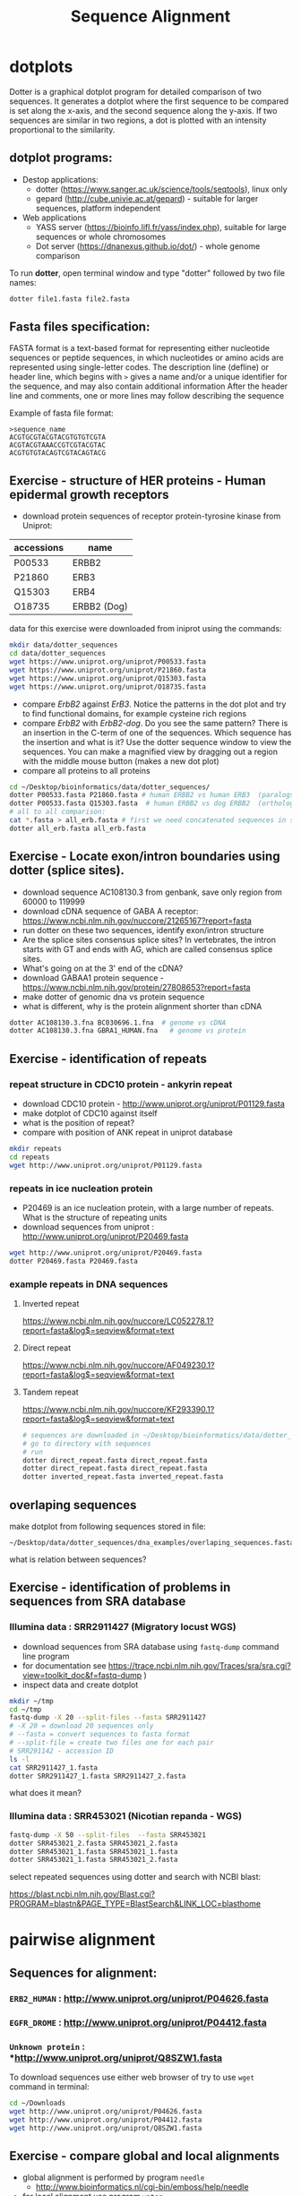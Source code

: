 #+TITLE: Sequence Alignment
#+OPTIONS: toc:nil

* dotplots

Dotter is a graphical dotplot program for detailed comparison of two sequences.
It generates a dotplot where the first sequence to be compared is set along the
x-axis, and the second sequence along the y-axis. If two sequences are similar
in two regions, a dot is plotted with an intensity proportional to the
similarity.

** dotplot programs:
- Destop applications:
  - dotter (https://www.sanger.ac.uk/science/tools/seqtools), linux only
  - gepard (http://cube.univie.ac.at/gepard)  - suitable for larger sequences, platform independent
- Web applications
  - YASS server (https://bioinfo.lifl.fr/yass/index.php), suitable for large sequences or whole chromosomes
  - Dot server (https://dnanexus.github.io/dot/) - whole genome comparison

To run *dotter*, open terminal window and  type "dotter" followed by two file names:
#+BEGIN_SRC bash
dotter file1.fasta file2.fasta
#+END_SRC


** Fasta files specification:
FASTA format is a text-based format for representing either nucleotide sequences
or peptide sequences, in which nucleotides or amino acids are represented using
single-letter codes. The description line (defline) or header line, which begins
with ~>~ gives a name and/or a unique identifier for the sequence, and may also
contain additional information After the header line and comments, one or more
lines may follow describing the sequence

Example of fasta file format:

#+BEGIN_EXAMPLE
>sequence_name
ACGTGCGTACGTACGTGTGTCGTA
ACGTACGTAAACCGTCGTACGTAC
ACGTGTGTACAGTCGTACAGTACG
#+END_EXAMPLE

** Exercise - structure of HER proteins - Human epidermal growth receptors

- download protein sequences of receptor protein-tyrosine kinase from Uniprot:
| accessions | name        |
|------------+-------------|
| P00533     | ERBB2       |
| P21860     | ERB3        |
| Q15303     | ERB4        |
| O18735     | ERBB2 (Dog) |
|------------+-------------|

data for this exercise were downloaded from iniprot using the commands:
#+begin_src sh 
mkdir data/dotter_sequences
cd data/dotter_sequences
wget https://www.uniprot.org/uniprot/P00533.fasta
wget https://www.uniprot.org/uniprot/P21860.fasta
wget https://www.uniprot.org/uniprot/Q15303.fasta
wget https://www.uniprot.org/uniprot/O18735.fasta
#+end_src

#+RESULTS:

- compare /ErbB2/ against /ErB3/. Notice the patterns
  in the dot plot and try to find functional domains, for example cysteine rich
  regions
- compare /ErbB2/ with /ErbB2-dog/. Do you see the same pattern? There is an
  insertion in the C-term of one of the sequences. Which sequence has the
  insertion and what is it? Use the dotter sequence window to view the
  sequences. You can make a magnified view by dragging out a region with the
  middle mouse button (makes a new dot plot)
- compare all proteins to all proteins

#+begin_src sh 
cd ~/Desktop/bioinformatics/data/dotter_sequences/
dotter P00533.fasta P21860.fasta # human ERBB2 vs human ERB3  (paralogs)
dotter P00533.fasta Q15303.fasta  # human ERBB2 vs dog ERBB2  (orthologs)
# all to all comparison:
cat *.fasta > all_erb.fasta # first we need concatenated sequences in single fasta file
dotter all_erb.fasta all_erb.fasta
#+end_src

#+BEGIN_COMMENT
insertion - KTLSP
#+END_COMMENT

** Exercise - Locate exon/intron boundaries using dotter (splice sites).
- download sequence AC108130.3 from genbank, save only region from 60000 to 119999
- download cDNA sequence of GABA A receptor: https://www.ncbi.nlm.nih.gov/nuccore/21265167?report=fasta
- run dotter on these two sequences, identify exon/intron structure
- Are the splice sites consensus splice sites? In vertebrates, the intron starts
  with GT and ends with AG, which are called consensus splice sites.
- What's going on at the 3' end of the cDNA?
- download GABAA1 protein sequence - https://www.ncbi.nlm.nih.gov/protein/27808653?report=fasta
- make dotter of genomic dna vs protein sequence
- what is different, why is the protein alignment shorter than cDNA

#+begin_src sh
dotter AC108130.3.fna BC030696.1.fna  # genome vs cDNA
dotter AC108130.3.fna GBRA1_HUMAN.fna   # genome vs protein 
#+end_src

** Exercise - identification of repeats
*** repeat structure in CDC10 protein - ankyrin repeat
- download CDC10 protein - http://www.uniprot.org/uniprot/P01129.fasta 
- make dotplot of CDC10 against itself
- what is the position of repeat?
- compare with position of ANK repeat in uniprot database
#+begin_src sh
mkdir repeats
cd repeats
wget http://www.uniprot.org/uniprot/P01129.fasta 
#+end_src

#+begin_comment
Repeat1	356 – 385	ANK 1
Repeat2	483 – 512	ANK 2
#+end_comment


*** repeats in ice nucleation protein 
- P20469 is an ice nucleation protein, with a large number of repeats. What is the structure of repeating units
- download sequences from uniprot : http://www.uniprot.org/uniprot/P20469.fasta
#+begin_src sh
wget http://www.uniprot.org/uniprot/P20469.fasta
dotter P20469.fasta P20469.fasta
#+end_src

*** example repeats in DNA sequences 
**** Inverted repeat
https://www.ncbi.nlm.nih.gov/nuccore/LC052278.1?report=fasta&log$=seqview&format=text
**** Direct repeat
https://www.ncbi.nlm.nih.gov/nuccore/AF049230.1?report=fasta&log$=seqview&format=text
**** Tandem repeat
https://www.ncbi.nlm.nih.gov/nuccore/KF293390.1?report=fasta&log$=seqview&format=text


#+begin_src sh
# sequences are downloaded in ~/Desktop/bioinformatics/data/dotter_sequences/dna_examples
# go to directory with sequences
# run
dotter direct_repeat.fasta direct_repeat.fasta 
dotter direct_repeat.fasta direct_repeat.fasta
dotter inverted_repeat.fasta inverted_repeat.fasta
#+end_src


** overlaping sequences
make dotplot from following sequences stored in file:
#+begin_example
~/Desktop/data/dotter_sequences/dna_examples/overlaping_sequences.fasta
#+end_example
what is relation between sequences?

#+begin_comment 
solution
[[
file:fig/scheme_dotter_overlap.png]]
#+end_comment



** Exercise - identification of problems in sequences from SRA database
*** Illumina data : SRR2911427  (Migratory locust WGS)
# overlap, high NN proportion
- download sequences from SRA database using =fastq-dump= command line program 
- for documentation see https://trace.ncbi.nlm.nih.gov/Traces/sra/sra.cgi?view=toolkit_doc&f=fastq-dump )
- inspect data and create dotplot

#+BEGIN_SRC bash
mkdir ~/tmp
cd ~/tmp
fastq-dump -X 20 --split-files --fasta SRR2911427
# -X 20 = download 20 sequences only
# --fasta = convert sequences to fasta format
# --split-file = create two files one for each pair
# SRR291142 - accession ID
ls -l
cat SRR2911427_1.fasta
dotter SRR2911427_1.fasta SRR2911427_2.fasta
#+END_SRC

what does it mean? 
# paired sequences are overlaping

*** Illumina data : SRR453021 (Nicotian repanda - WGS)
# adapter sequence
# ACACTCTTTCCCTACACGACGCTCTTCCGATCT
#+BEGIN_SRC bash
fastq-dump -X 50 --split-files  --fasta SRR453021
dotter SRR453021_2.fasta SRR453021_2.fasta 
dotter SRR453021_1.fasta SRR453021_1.fasta 
dotter SRR453021_1.fasta SRR453021_2.fasta 
#+END_SRC
select repeated sequences using dotter and search with NCBI blast:

https://blast.ncbi.nlm.nih.gov/Blast.cgi?PROGRAM=blastn&PAGE_TYPE=BlastSearch&LINK_LOC=blasthome

#+begin_comment
# sequence 
** whole genome/chromosome dotplot

- download part of genome assembly from Zea mays:
- link https://www.ncbi.nlm.nih.gov/nuccore/NW_007617762.1
- use range 1-1,000,000 nt
- start GUI program =gepard=
- as sequences 1 and 2 select downloaded sequence and create dotplot
- what do you see and what does it mean?

#+end_comment

* pairwise alignment
** Sequences for alignment:
*** =ERB2_HUMAN= : http://www.uniprot.org/uniprot/P04626.fasta
*** =EGFR_DROME= : http://www.uniprot.org/uniprot/P04412.fasta
*** =Unknown protein= : *http://www.uniprot.org/uniprot/Q8SZW1.fasta

To download sequences use either web browser of try to use ~wget~ command in terminal:
#+BEGIN_SRC bash
cd ~/Downloads
wget http://www.uniprot.org/uniprot/P04626.fasta
wget http://www.uniprot.org/uniprot/P04412.fasta
wget http://www.uniprot.org/uniprot/Q8SZW1.fasta
#+END_SRC

** Exercise - compare global and local alignments
- global alignment is performed by program ~needle~
  - http://www.bioinformatics.nl/cgi-bin/emboss/help/needle
- for local alignment use program ~water~, 
  - http://www.bioinformatics.nl/cgi-bin/emboss/help/water

Programs ~needle~ and ~water~ are available from command line or from EBI web interface: http://www.ebi.ac.uk/Tools/emboss/

#+BEGIN_SRC bash
# command example:
water P04626.fasta P04412.fasta
#+END_SRC

- compare ERB2 vs EGFR using ~needle~ and then using ~water~
- compare ERB2 vs Unknown protein using ~needle~ and then using ~water~
- what is difference between local and global alignments?
- what happened what gap penalty is increased to 20 and extend_penalty to 2?
- by default BLOSUM62 scoring matrix is used, what happend when you use PAM10?
- to view results use either command line programs =cat= or =less= or view in text editor gedit
#+BEGIN_SRC bash
# using PAM10 example
water P04626.fasta P04412.fasta -datafile EPAM10
#+END_SRC
*** differences between PAM10 and BLOSUM62 matrices
PAM10 : ftp://ftp.ncbi.nih.gov/blast/matrices/PAM10
BLOSUM62 : ftp://ftp.ncbi.nih.gov/blast/matrices/BLOSUM62

#+BEGIN_COMMENT
#* alignment in geneious?
# create alignments from secret sequences - see http://people.binf.ku.dk/~krogh/courses/fall03/MultipleAlign/
# test two options - global alignment vs global with free end gaps
# # motiv C-x(4,5)-V-I-x(3)-K-X-V-S-x(3,5)-G-x(3)-C
# 
# The file secretseqs.fsa contains a set of fasta-formatted sequences. They all belong to the same family of proteins.
# 
#     Find out which family we are talking about.
#     This family can be subdivided into several subgroups - the file you have only contains members from the two major subgroups.
#         Divide the sequences into these two groups using CLUSTALX and NJPLOT. You might want to add an unrelated protein of the same length as an outgroup(part of an elongation factor for instance.
#     Structurally these proteins are characterised by conserved disulfide bonds. Identify the residues involved. What is the difference between the two groups?
#     Optional: What does these proteins do?
#+END_COMMENT

* Multiple alignment from HSPB8 proteins
- obtain protein sequence of HSPB8 from NCBI, gene link is: https://www.ncbi.nlm.nih.gov/gene/26353
- go to related protein entry (menu on the right)
- go to protein NP_055180.1
- from right menu select =analyze this sequence/Run BLAST=
- select accession from this species:
  - Sus scrofa (pig) 
  - Danio rerio (zebrafish) 
  - Bos taurus (cattle)
  - Mus musculus (house mouse)
  - Xenopus laevis (African clawed frog)
  - Danio rerio (zebrafish)
  - Drosophila melanogaster (fruit fly)
  - Gallus gallus (chicken) 
# list of accessions:  	XP_004934466 NP_523827 NP_001094427 NP_001079782 NP_109629 NP_001014955 NP_001094427 XP_001929620 NP_055180.1
- download fasta file all accession
- edit fasta file - remove gaps, put name of organism at the beginning of description line e.g.:
#+BEGIN_EXAMPLE
>chicken XP_004934466.1 PREDICTED: heat shock protein beta-8 [Gallus gallus]
MADSQLPFSCHYPGRRSLRDPFREPGLTSRLLDDDFGLSPFPGDLTADWPDWARPRLTPTWPGPLRARAS
AMAPGYSTRFGGYPESRSPAPTSREPWKVCVNVHSFKPEELTVKTKDGYVEVSGKHEEQQVEGGIVSKNF
TKKIQLPYEVDPITVFASLSPEGLLIIEAPQIPPYQQYGEGGCSGEIPLESPEATCA
>fruitfly NP_523827.1 lethal (2) essential for life, isoform A [Drosophila melanogaster]
MSVVPLMFRDWWDELDFPMRTSRLLDQHFGQGLKRDDLMSSVWNSRPTVLRSGYLRPWHTNSLQKQESGS
TLNIDSEKFEVILDVQQFSPSEITVKVADKFVIVEGKHEEKQDEHGYVSRQFSRRYQLPSDVNPDTVTSS
LSSDGLLTIKAPMKALPPPQTERLVQITQTGPSSKEDNAKKVETSTA
...
#+END_EXAMPLE
- start seaview program, open sequences
- align seaquences =align/align all=
- inspect alignment, what part is conserved?
- create consensus sequence:
  - label all sequences 
  - use =edit/consensus sequence=
  - modify consensus setting =props/consensus options/edit threshold=
  - set threshold to 80%
  - create consensus again!
- what part of sequence is conserved?
- compare conserved part with domains annotation
  - go to https://www.ncbi.nlm.nih.gov/protein/NP_055180.1
  - select =analyze this sequence/identify conserved domains
- will you be able to identify conserved domain if you use only mouse, cow, pig and human sequences?
  - in seaview, delete other sequences and align only mammalian 
** Alternative alignment program - web browser interface:
- go to http://www.ebi.ac.uk/Tools/msa/clustalo/
- paste your sequences and align
- color alignment or go to result summary and start =jalview= program



